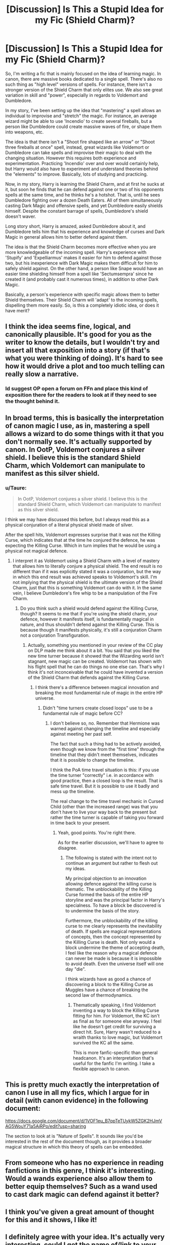 #+TITLE: [Discussion] Is This a Stupid Idea for my Fic (Shield Charm)?

* [Discussion] Is This a Stupid Idea for my Fic (Shield Charm)?
:PROPERTIES:
:Author: ddd1113
:Score: 12
:DateUnix: 1472868160.0
:DateShort: 2016-Sep-03
:END:
So, I'm writing a fic that is mainly focused on the idea of learning magic. In canon, there are massive books dedicated to a single spell. There's also no such thing as "high level" versions of spells. For instance, there isn't a stronger version of the Shield Charm that only elites use. We also see great variation in skill and "power", especially in regards to Voldemort and Dumbledore.

In my story, I've been setting up the idea that "mastering" a spell allows an individual to improvise and "stretch" the magic. For instance, an average wizard might be able to use 'Incendio' to create several fireballs, but a person like Dumbledore could create massive waves of fire, or shape them into weapons, etc.

The idea is that there isn't a "Shoot fire shaped like an arrow" or "Shoot three fireballs at once" spell, instead, great wizards like Voldemort or Dumbledore can take spells and improvise their magic to deal with the changing situation. However this requires both experience and experimentation. Practicing 'Incendio' over and over would certainly help, but Harry would also have to experiment and understand theories behind the "elements" to improve. Basically, lots of studying and practicing.

Now, in my story, Harry is learning the Shield Charm, and at first he sucks at it, but soon he finds that he can defend against one or two of his opponents spells at the same time, and he thinks he's a hotshot. That is, until he sees Dumbledore fighting over a dozen Death Eaters. All of them simultaneously casting Dark Magic and offensive spells, and yet Dumbledore easily shields himself. Despite the constant barrage of spells, Dumbledore's shield doesn't waver.

Long story short, Harry is amazed, asked Dumbledore about it, and Dumbledore tells him that his experience and knowledge of curses and Dark Magic in general allows him to better defend against them.

The idea is that the Shield Charm becomes more effective when you are more knowledgeable of the incoming spell. Harry's experience with 'Stupify' and 'Expelliarmus' makes it easier for him to defend against those two, but his inexperience with Dark Magic makes them difficult for him to safely shield against. On the other hand, a person like Snape would have an easier time shielding himself from a spell like 'Sectumsempra' since he created it (and probably cast it numerous times), in addition to other Dark Magic.

Basically, a person's experience with specific magic allows them to better Shield themselves. Their Shield Charm will 'adapt' to the incoming spells, dispelling them more easily. So, is this a completely idiotic idea, or does it have merit?


** I think the idea seems fine, logical, and canonically plausible. It's good for you as the writer to know the details, but I wouldn't try and insert all that exposition into a story (if that's what you were thinking of doing). It's hard to see how it would drive a plot and too much telling can really slow a narrative.
:PROPERTIES:
:Author: booksandpots
:Score: 10
:DateUnix: 1472907954.0
:DateShort: 2016-Sep-03
:END:

*** Id suggest OP open a forum on FFn and place this kind of exposition there for the readers to look at if they need to see the thought behind it.
:PROPERTIES:
:Author: viol8er
:Score: 2
:DateUnix: 1472917552.0
:DateShort: 2016-Sep-03
:END:


** In broad terms, this is basically the interpretation of canon magic I use, as in, mastering a spell allows a wizard to do some things with it that you don't normally see. It's actually supported by canon. In OotP, Voldemort conjures a silver shield. I believe this is the standard Shield Charm, which Voldemort can manipulate to manifest as this silver shield.
:PROPERTIES:
:Author: ScottPress
:Score: 7
:DateUnix: 1472907492.0
:DateShort: 2016-Sep-03
:END:

*** u/Taure:
#+begin_quote
  In OotP, Voldemort conjures a silver shield. I believe this is the standard Shield Charm, which Voldemort can manipulate to manifest as this silver shield.
#+end_quote

I think we may have discussed this before, but I always read this as a physical conjuration of a literal physical shield made of silver.

After the spell hits, Voldemort expresses surprise that it was not the Killing Curse, which indicates that at the time he conjured the defence, he was expecting the Killing Curse. Which in turn implies that he would be using a physical not magical defence.
:PROPERTIES:
:Author: Taure
:Score: 7
:DateUnix: 1472978280.0
:DateShort: 2016-Sep-04
:END:

**** I interpret it as Voldemort using a Shield Charm with a level of mastery that allows him to literally conjure a physical shield. The end result is no different than if it was explicitly stated it was a conjuration, but the way in which this end result was achieved speaks to Voldemort's skill. I'm not implying that the physical shield is the ultimate version of the Shield Charm, just that this is something Voldemort can do with it. In the same vein, I believe Dumbledore's fire whip to be a manipulation of the Fire Charm.
:PROPERTIES:
:Author: ScottPress
:Score: 3
:DateUnix: 1472979877.0
:DateShort: 2016-Sep-04
:END:

***** Do you think such a shield would defend against the Killing Curse, though? It seems to me that if you're using the shield charm, your defence, however it manifests itself, is fundamentally magical in nature, and thus shouldn't defend against the Killing Curse. This is because though it manifests physically, it's still a conjuration Charm not a conjuration Transfiguration.
:PROPERTIES:
:Author: Taure
:Score: 3
:DateUnix: 1472980166.0
:DateShort: 2016-Sep-04
:END:

****** Actually, something you mentioned in your review of the CC play on DLP made me think about it a bit. You said that you liked the new time turner because it showed that the Wizarding world isn't stagnant, new magic can be created. Voldemort has shown with his flight spell that he can do things no one else can. That's why I think it's not inconceivable that he could have invented a version of the Shield Charm that defends against the Killing Curse.
:PROPERTIES:
:Author: ScottPress
:Score: 5
:DateUnix: 1472980516.0
:DateShort: 2016-Sep-04
:END:

******* I think there's a difference between magical innovation and breaking the most fundamental rule of magic in the entire HP universe.
:PROPERTIES:
:Author: Taure
:Score: 3
:DateUnix: 1472981118.0
:DateShort: 2016-Sep-04
:END:

******** Didn't "time turners create closed loops" use to be a fundamental rule of magic before CC?
:PROPERTIES:
:Author: ScottPress
:Score: 3
:DateUnix: 1472981331.0
:DateShort: 2016-Sep-04
:END:

********* I don't believe so, no. Remember that Hermione was warned against changing the timeline and especially against meeting her past self.

The fact that such a thing had to be actively avoided, even though we know from the "first time" through the timeline that they didn't meet themselves, indicates that it is possible to change the timeline.

I think the PoA time travel situation is this: if you use the time turner "correctly" i.e. in accordance with good practice, then a closed loop is the result. That is safe time travel. But it is possible to use it badly and mess up the timeline.

The real change to the time travel mechanic in Cursed Child (other than the increased range) was that you don't have to live your way back to the present but rather the time turner is capable of taking you forward in time back to your present.
:PROPERTIES:
:Author: Taure
:Score: 2
:DateUnix: 1472982168.0
:DateShort: 2016-Sep-04
:END:

********** Yeah, good points. You're right there.

As for the earlier discussion, we'll have to agree to disagree.
:PROPERTIES:
:Author: ScottPress
:Score: 3
:DateUnix: 1472982899.0
:DateShort: 2016-Sep-04
:END:

*********** The following is stated with the intent not to continue an argument but rather to flesh out my ideas.

My principal objection to an innovation allowing defence against the killing curse is thematic. The unblockability of the Killing Curse formed the basis of the entire HP storyline and was the principal factor in Harry's specialness. To have a block be discovered is to undermine the basis of the story.

Furthermore, the unblockability of the killing curse to me clearly represents the inevitability of death. If spells are magical representations of concepts, then the concept represented by the Killing Curse is death. Not only would a block undermine the theme of accepting death, I feel like the reason why a magical defence can never be made is because it is impossible to avoid death. Even the universe itself will one day "die".

I think wizards have as good a chance of discovering a block to the Killing Curse as Muggles have a chance of breaking the second law of thermodynamics.
:PROPERTIES:
:Author: Taure
:Score: 2
:DateUnix: 1472983365.0
:DateShort: 2016-Sep-04
:END:

************ Thematically speaking, I find Voldemort inventing a way to block the Killing Curse fitting for him. For Voldemort, the KC isn't as final as for someone else anyway. I feel like he doesn't get credit for surviving a direct hit. Sure, Harry wasn't reduced to a wraith thanks to love magic, but Voldemort survived the KC all the same.

This is more fanfic-specific than general headcanon. It's an interpretation that's useful for the fanfic I'm writing. I take a flexible approach to canon.
:PROPERTIES:
:Author: ScottPress
:Score: 3
:DateUnix: 1472997594.0
:DateShort: 2016-Sep-04
:END:


** This is pretty much exactly the interpretation of canon I use in all my fics, which I argue for in detail (with canon evidence) in the following document:

[[https://docs.google.com/document/d/1VOF1eu_B7qpTeTUykW5ZGK2HJmVAG5WouY71a5AiRPo/edit?usp=sharing]]

The section to look at is "Nature of Spells". It sounds like you'd be interested in the rest of the document though, as it provides a broader magical structure in which this theory of spells can be embedded.
:PROPERTIES:
:Author: Taure
:Score: 4
:DateUnix: 1472978156.0
:DateShort: 2016-Sep-04
:END:


** From someone who has no experience in reading fanfictions in this genre, I think it's interesting. Would a wands experience also allow them to better equip themselves? Such as a wand used to cast dark magic can defend against it better?
:PROPERTIES:
:Author: hippoparty
:Score: 3
:DateUnix: 1472900540.0
:DateShort: 2016-Sep-03
:END:


** I think you've given a great amount of thought for this and it shows, I like it!
:PROPERTIES:
:Author: bkromhout
:Score: 3
:DateUnix: 1472907586.0
:DateShort: 2016-Sep-03
:END:


** I definitely agree with your idea. It's actually very interesting, could I get the name of/link to your fic? (If it's up yet)
:PROPERTIES:
:Author: Bramif
:Score: 3
:DateUnix: 1472935651.0
:DateShort: 2016-Sep-04
:END:


** A minor nitpick: “Stupefy”.

Because you came here for advice and “stupify” is a typo.

That said, I do like your idea. Use it well and it will make for an interesting read.
:PROPERTIES:
:Author: Kazeto
:Score: 3
:DateUnix: 1472902319.0
:DateShort: 2016-Sep-03
:END:


** Everything has "merit" if you can make it work (you certainly got your point accross well enough!), so:

GO FOR IT!
:PROPERTIES:
:Author: Laxian
:Score: 1
:DateUnix: 1473118954.0
:DateShort: 2016-Sep-06
:END:


** Sounds fine. One thing, though:

#+begin_quote
  There's also no such thing as "high level" versions of spells. For instance, there isn't a stronger version of the Shield Charm that only elites use.
#+end_quote

Don't get too hung up on that. It is canon that there is "Incendio" and the /Fiendfyre/ spell (how the latter is cast, I do not know).

It is canon that there are definite differences between these two spells despite them both conjuring flames. /Fiendfyre/ destroys to a much greater extent than /Incendio/, there is something integral to /Fiendfyre/ that eclipses the lesser spell in its destructivity. I do not know how this is done, however certain fanfics have fiendfyre being an almost sentient manifestation of magical flames that is out-of-control from the moment it is conjured and that the caster of the magic must "reign-in" control of the spell to make it obey their requirements.

Through this comparison we can suppose that there /are/ spells which are inherently more powerful than other spells that perform similar effects. In this vein we can presume this is not limited to magically conjured flame and can extend to magical shielding with little further explanation needed. It doesn't need to be "Protego Maxima". A relatively easy way to introduce the /concept/ of higher-level spells would be to write something like:

Addendum: Got a bit carried away. This is quite an interesting topic to write about. I carried on writing this really to just persuade you to be a little creative with your world/magic-building. Let us call the following my /library oneshot/.

--------------

--------------

--------------

--------------

--------------

As soon as Harry awoke the Saturday following his talk with Dumbledore he made his way to the library. He held a written pass from Dumbledore himself in hand and gave it to the Madam Pince, she looked at Dumbledore's loopy signature sceptically while he stood waiting. However much she didn't want to she was duty-bound and relented, nodding him towards the Restricted Section with a harsh warning of keeping quiet /lest he tempt fate./

She was definitely no Voldemort but he'd rather not upset her. He shuffled past her and into through the metal gating into the restricted section. Fortunately there was no one else there and he quickly found the Defence Against the Dark Arts shelves, keen to learn the more powerful protective magic that Dumbledore alluded to. He'd noted down everything he could remember Dumbledore saying when he had returned to his room that night; Protective charms like Protego were just the start of the journey, Dumbledore had said. "A simple spell of singular utility, widely adaptable and malleable with practice."

To possess the skills he wanted, no - /needed/ - to develop, Harry would need to dig deep and understand how protective magics work on the /conceptual/ level - no easy feat. He browsed the old tomes on their dark wooden shelves contemplatively. Where was best to start ... Harry huffed before pulling a small, well-worn book from a lower shelf, /Thicker than Blood: The Magic Within./ He found a comforable looking chair and, unfamiliarly, found himself quite looking forward to furthering his knowledge; this wasn't about making teacups dance, this was about /life and death/ for him, preferably the former.

--------------

Harry found his eyes wandering to the clock on the wall, he'd silenced it ten minutes into his study session as it was impossibly distracting. To his surprise he'd found that four hours had passed since he'd last got up, when he needed parchment for notes. He had almost thirty inches of material from this one small book, almost all of the notes were perspective-changing and left him in awe of magic more completely than could ever remember being. Was this what Hermione felt like when she read her books? He looked at the shelves surrounding him with undisguised glee.

There was so much more to the field of defensive magic than he imagined. He could barely scarcely believe that hundreds of years ago people crafted charms that brought entirely new /concepts/ of magic to the fore, and defined myriad methodologies to casting them for every scenario you could possibly think of. Their ideas were so powerful and /true/ that they are still used today. No one had invented anything that surpassed them yet.

Harry read through his notes again. Some of his writing was so cryptic he had to go to each page he referenced to cement his understand of what he was waffling about.

/Learn to make spells more compact - more difficult to block - pg 36/

/BLOOD IS MAGIC - YOU ARE MAGIC - pg 146/

And underneath that: /MUM IS A GENIUS!!! DO HER PROUD!/

--------------

He still had forty or fifty pages left of /The Magic Within/ and had finished it not forty minutes later. There was nothing truly impressive in the latter end of the book, though it tied together a few ideas it had been shifting around since the start. Charms that create shields around you aren't very different from the manifest shape of the Patronus charm. One could, theoretically, explode out their Patronus to form a sphere around them... it was a tantalizing prospect and warranted practical experiment.

He did get a rush out of one line in the book. /The Patronus casting, while admirable to know in itself, is impractical as only well-developed mages can give it form enough to repel volumes of foes, more practical spells would be.../

Harry had almost laughed when he'd read that. In his third year he repelled hundreds of dementors to stop them from devouring Sirius's soul! If that didn't count as "volumes of foes" he didn't know what would. He had to try learning these "more practical spells" and see if they were any easier to learn, if he could cast a Patronus he had a good chance of getting the hang of the others. He had a list of almost a dozen he would try to cast by the days' end if he could manage it.

--------------

It had been a month since that first library visit and Harry was hooked on learning - more avid than Hermione, even. Why wouldn't he be?

He'd been back to the restricted section six times since that first visit. He need a new pass from a teacher each time and had discovered that if your help a professor with something, such as helping to tutor a first-year lesson on your free time, then you could get the pass as a form of reward. Part of him wished he'd gotten the Prefect's badge over Ron because that would let him access the Restricted Section at his leisure.

He'd learned so much in the last month - more than he could believe. He thanked the gods that seemed to watch over him for his twin-wand. He was certain that without it he'd be dead many times over. Voldemort had much more experience than him with this sort of thing but he was determined to close the gap. He just needed to take it day-by-day and layer advanced concepts ontop of simpler concepts. Eventually, with practice, he'd get there.

--------------

--------------

--------------

--------------

--------------

Once you've finished educating the reader on the "limits" and general concepts of magic, you can get away with saying:

/A scythe of deep-red exploded from Voldemort's wand with a thunderclap. From the moment of it's casting Harry had paled, then thrust his wand out, a split second later Voldemort's black magic fragmented and blew apart in angry sparks./

Voldemort's eyes narrowed at the magic Harry had thrown out. He wasn't impressed, but he wasn't unimpressed either.

/"I see you've learned some tricks since last time," said Voldemort./
:PROPERTIES:
:Author: Palatino_
:Score: 1
:DateUnix: 1472929808.0
:DateShort: 2016-Sep-03
:END:
